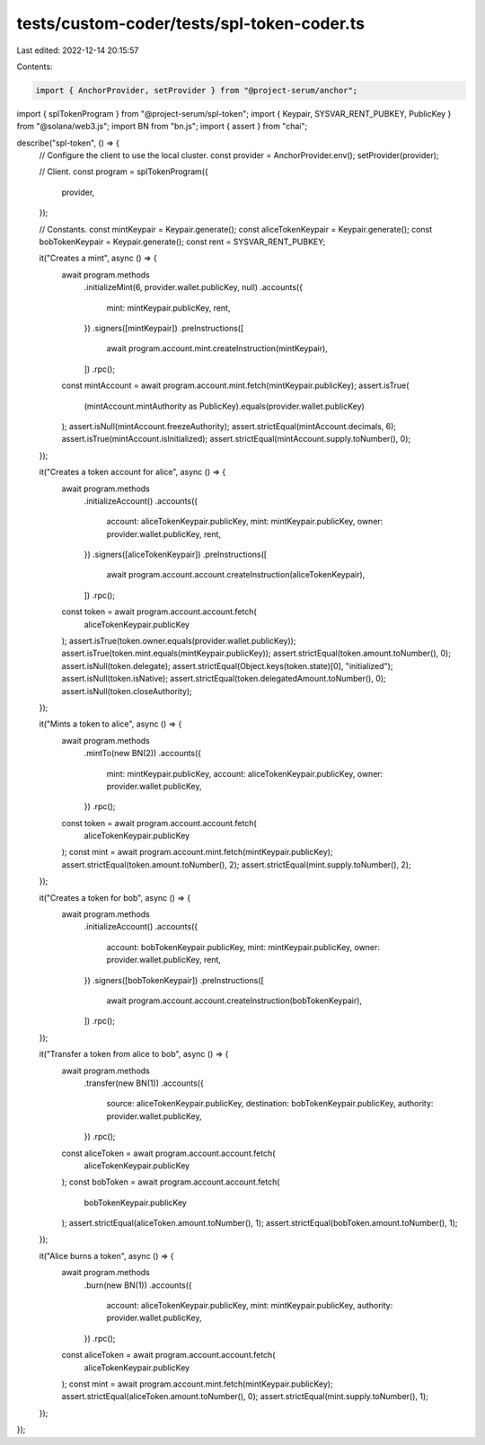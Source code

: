 tests/custom-coder/tests/spl-token-coder.ts
===========================================

Last edited: 2022-12-14 20:15:57

Contents:

.. code-block:: ts

    import { AnchorProvider, setProvider } from "@project-serum/anchor";
import { splTokenProgram } from "@project-serum/spl-token";
import { Keypair, SYSVAR_RENT_PUBKEY, PublicKey } from "@solana/web3.js";
import BN from "bn.js";
import { assert } from "chai";

describe("spl-token", () => {
  // Configure the client to use the local cluster.
  const provider = AnchorProvider.env();
  setProvider(provider);

  // Client.
  const program = splTokenProgram({
    provider,
  });

  // Constants.
  const mintKeypair = Keypair.generate();
  const aliceTokenKeypair = Keypair.generate();
  const bobTokenKeypair = Keypair.generate();
  const rent = SYSVAR_RENT_PUBKEY;

  it("Creates a mint", async () => {
    await program.methods
      .initializeMint(6, provider.wallet.publicKey, null)
      .accounts({
        mint: mintKeypair.publicKey,
        rent,
      })
      .signers([mintKeypair])
      .preInstructions([
        await program.account.mint.createInstruction(mintKeypair),
      ])
      .rpc();
    const mintAccount = await program.account.mint.fetch(mintKeypair.publicKey);
    assert.isTrue(
      (mintAccount.mintAuthority as PublicKey).equals(provider.wallet.publicKey)
    );
    assert.isNull(mintAccount.freezeAuthority);
    assert.strictEqual(mintAccount.decimals, 6);
    assert.isTrue(mintAccount.isInitialized);
    assert.strictEqual(mintAccount.supply.toNumber(), 0);
  });

  it("Creates a token account for alice", async () => {
    await program.methods
      .initializeAccount()
      .accounts({
        account: aliceTokenKeypair.publicKey,
        mint: mintKeypair.publicKey,
        owner: provider.wallet.publicKey,
        rent,
      })
      .signers([aliceTokenKeypair])
      .preInstructions([
        await program.account.account.createInstruction(aliceTokenKeypair),
      ])
      .rpc();
    const token = await program.account.account.fetch(
      aliceTokenKeypair.publicKey
    );
    assert.isTrue(token.owner.equals(provider.wallet.publicKey));
    assert.isTrue(token.mint.equals(mintKeypair.publicKey));
    assert.strictEqual(token.amount.toNumber(), 0);
    assert.isNull(token.delegate);
    assert.strictEqual(Object.keys(token.state)[0], "initialized");
    assert.isNull(token.isNative);
    assert.strictEqual(token.delegatedAmount.toNumber(), 0);
    assert.isNull(token.closeAuthority);
  });

  it("Mints a token to alice", async () => {
    await program.methods
      .mintTo(new BN(2))
      .accounts({
        mint: mintKeypair.publicKey,
        account: aliceTokenKeypair.publicKey,
        owner: provider.wallet.publicKey,
      })
      .rpc();

    const token = await program.account.account.fetch(
      aliceTokenKeypair.publicKey
    );
    const mint = await program.account.mint.fetch(mintKeypair.publicKey);
    assert.strictEqual(token.amount.toNumber(), 2);
    assert.strictEqual(mint.supply.toNumber(), 2);
  });

  it("Creates a token for bob", async () => {
    await program.methods
      .initializeAccount()
      .accounts({
        account: bobTokenKeypair.publicKey,
        mint: mintKeypair.publicKey,
        owner: provider.wallet.publicKey,
        rent,
      })
      .signers([bobTokenKeypair])
      .preInstructions([
        await program.account.account.createInstruction(bobTokenKeypair),
      ])
      .rpc();
  });

  it("Transfer a token from alice to bob", async () => {
    await program.methods
      .transfer(new BN(1))
      .accounts({
        source: aliceTokenKeypair.publicKey,
        destination: bobTokenKeypair.publicKey,
        authority: provider.wallet.publicKey,
      })
      .rpc();
    const aliceToken = await program.account.account.fetch(
      aliceTokenKeypair.publicKey
    );
    const bobToken = await program.account.account.fetch(
      bobTokenKeypair.publicKey
    );
    assert.strictEqual(aliceToken.amount.toNumber(), 1);
    assert.strictEqual(bobToken.amount.toNumber(), 1);
  });

  it("Alice burns a token", async () => {
    await program.methods
      .burn(new BN(1))
      .accounts({
        account: aliceTokenKeypair.publicKey,
        mint: mintKeypair.publicKey,
        authority: provider.wallet.publicKey,
      })
      .rpc();
    const aliceToken = await program.account.account.fetch(
      aliceTokenKeypair.publicKey
    );
    const mint = await program.account.mint.fetch(mintKeypair.publicKey);
    assert.strictEqual(aliceToken.amount.toNumber(), 0);
    assert.strictEqual(mint.supply.toNumber(), 1);
  });
});


